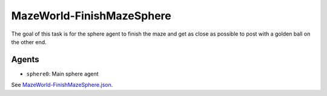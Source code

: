 .. _`MazeWorld-FinishMazeSphere`:

MazeWorld-FinishMazeSphere
==========================

The goal of this task is for the sphere agent to finish the maze and get as 
close as possible to post with a golden ball on the other end.

Agents
------

- ``sphere0``: Main sphere agent

See `MazeWorld-FinishMazeSphere.json <https://github.com/BYU-PCCL/holodeck-configs/blob/master/DefaultWorlds/MazeWorld-FinishMazeSphere.json>`_.

